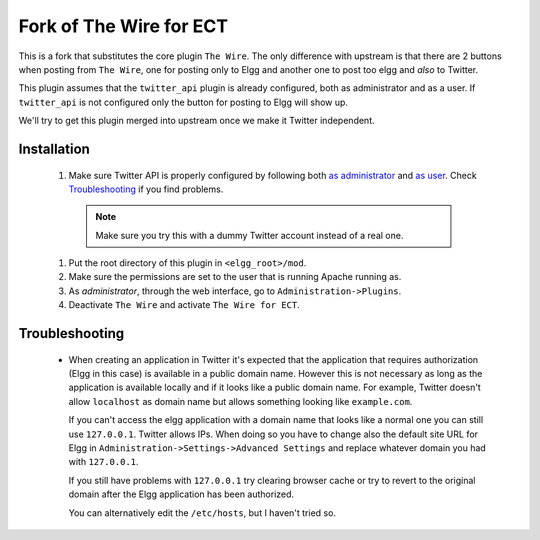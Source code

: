 Fork of The Wire for ECT
========================

This is a fork that substitutes the core plugin ``The Wire``. The only
difference with upstream is that there are 2 buttons when posting from
``The Wire``, one for posting only to Elgg and another one to post too
elgg and *also* to Twitter.

This plugin assumes that the ``twitter_api`` plugin is already
configured, both as administrator and as a user. If ``twitter_api`` is
not configured only the button for posting to Elgg will show up.

We'll try to get this plugin merged into upstream once we make it
Twitter independent.


Installation
------------

  #. Make sure Twitter API is properly configured by following both
     `as administrator`_ and `as user`_. Check `Troubleshooting`_ if
     you find problems.

    .. note::

       Make sure you try this with a dummy Twitter account instead of
       a real one.

  #. Put the root directory of this plugin in ``<elgg_root>/mod``.

  #. Make sure the permissions are set to the user that is running
     Apache running as.

  #. As *administrator*, through the web interface, go to
     ``Administration->Plugins``.

  #. Deactivate ``The Wire`` and activate ``The Wire for ECT``.


Troubleshooting
---------------

  - When creating an application in Twitter it's expected that the
    application that requires authorization (Elgg in this case) is
    available in a public domain name. However this is not necessary
    as long as the application is available locally and if it looks
    like a public domain name. For example, Twitter doesn't allow
    ``localhost`` as domain name but allows something looking like
    ``example.com``.

    If you can't access the elgg application with a domain name that
    looks like a normal one you can still use ``127.0.0.1``. Twitter
    allows IPs. When doing so you have to change also the default site
    URL for Elgg in ``Administration->Settings->Advanced Settings``
    and replace whatever domain you had with ``127.0.0.1``.

    If you still have problems with ``127.0.0.1`` try clearing browser
    cache or try to revert to the original domain after the Elgg
    application has been authorized.

    You can alternatively edit the ``/etc/hosts``, but I haven't
    tried so.


.. _`as administrator`: http://docs.elgg.org/wiki/ConfiguringTwitterServices_(Admin)
.. _`as user`: http://docs.elgg.org/wiki/ConfiguringTwitterService_(User)
